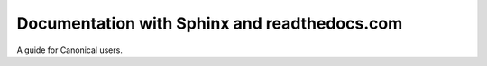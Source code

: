 Documentation with Sphinx and readthedocs.com
==============================================

A guide for Canonical users.